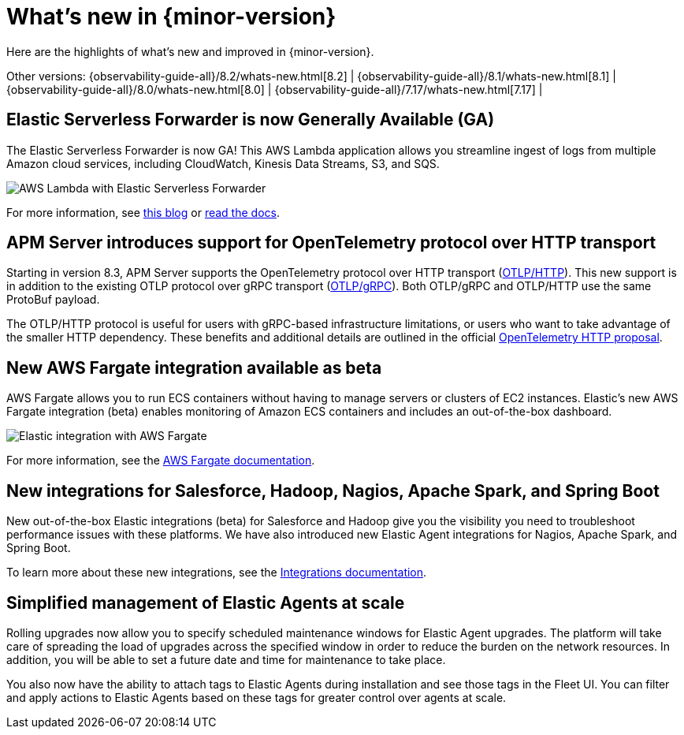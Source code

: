 [[whats-new]]
= What's new in {minor-version}

Here are the highlights of what's new and improved in {minor-version}.

Other versions:
{observability-guide-all}/8.2/whats-new.html[8.2] |
{observability-guide-all}/8.1/whats-new.html[8.1] |
{observability-guide-all}/8.0/whats-new.html[8.0] |
{observability-guide-all}/7.17/whats-new.html[7.17] |

// tag::whats-new[]

// What's new content goes in here. Don't uncomment or remove the tags surrounding this content :)

[discrete]
== Elastic Serverless Forwarder is now Generally Available (GA)
The Elastic Serverless Forwarder is now GA! This AWS Lambda application allows
you streamline ingest of logs from multiple Amazon cloud services, including
CloudWatch, Kinesis Data Streams, S3, and SQS.

[role="screenshot"]
image::images/aws-lambda-flow.png[AWS Lambda with Elastic Serverless Forwarder]

For more information, see https://www.elastic.co/blog/elastic-and-aws-serverless-application-repository-speed-time-to-actionable-insights-with-frictionless-log-ingestion-from-amazon-s3[this blog]
 or https://github.com/elastic/elastic-serverless-forwarder/blob/main/docs/README-AWS.md[read the docs].

[discrete]
== APM Server introduces support for OpenTelemetry protocol over HTTP transport
Starting in version 8.3, APM Server supports the OpenTelemetry protocol over
HTTP transport (https://github.com/open-telemetry/opentelemetry-specification/blob/main/specification/protocol/otlp.md#otlphttp[OTLP/HTTP]).
This new support is in addition to the existing OTLP
protocol over gRPC transport (https://github.com/open-telemetry/opentelemetry-specification/blob/main/specification/protocol/otlp.md#otlpgrpc[OTLP/gRPC]).
Both OTLP/gRPC and OTLP/HTTP use the
same ProtoBuf payload.

The OTLP/HTTP protocol is useful for users with gRPC-based infrastructure
limitations, or users who want to take advantage of the smaller HTTP dependency.
These benefits and additional details are outlined in the official https://github.com/open-telemetry/oteps/blob/main/text/0099-otlp-http.md#motivation[OpenTelemetry
HTTP proposal].

[discrete]
== New AWS Fargate integration available as beta

AWS Fargate allows you to run ECS containers without having to manage servers
or clusters of EC2 instances. Elastic’s new AWS Fargate integration (beta)
enables monitoring of Amazon ECS containers and
includes an out-of-the-box dashboard.

[role="screenshot"]
image::images/aws-fargate.png[Elastic integration with AWS Fargate]

For more information, see the https://docs.elastic.co/integrations/awsfargate[AWS Fargate documentation].

[discrete]
== New integrations for Salesforce, Hadoop, Nagios, Apache Spark, and Spring Boot
New out-of-the-box Elastic integrations (beta) for Salesforce and Hadoop give
you the visibility you need to troubleshoot performance issues with these
platforms. We have also introduced new Elastic Agent integrations for Nagios,
Apache Spark, and Spring Boot.

To learn more about these new integrations, see the https://docs.elastic.co/integrations[Integrations documentation].

[discrete]
== Simplified management of Elastic Agents at scale

Rolling upgrades now allow you to specify scheduled maintenance windows for
Elastic Agent upgrades. The platform will take care of spreading the load of
upgrades across the specified window in order to reduce the burden on the
network resources. In addition, you will be able to set a future date and time
for maintenance to take place.

You also now have the ability to attach tags to Elastic Agents during installation
and see those tags in the Fleet UI. You can filter and apply actions to Elastic
Agents based on these tags for greater control over agents at scale.
// end::whats-new[]
